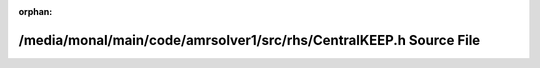.. meta::62387bb3cfce0ed1609d55d006fd53a74f91aa8ab705306954618b1aaee8d0f3b95474fb6ea82b6983283af6cbc198ddafd0a2cebd2ddd769822d14b6ff12b2f

:orphan:

.. title:: AMR solver: /media/monal/main/code/amrsolver1/src/rhs/CentralKEEP.h Source File

/media/monal/main/code/amrsolver1/src/rhs/CentralKEEP.h Source File
===================================================================

.. container:: doxygen-content

   
   .. raw:: html
     :file: CentralKEEP_8h_source.html
